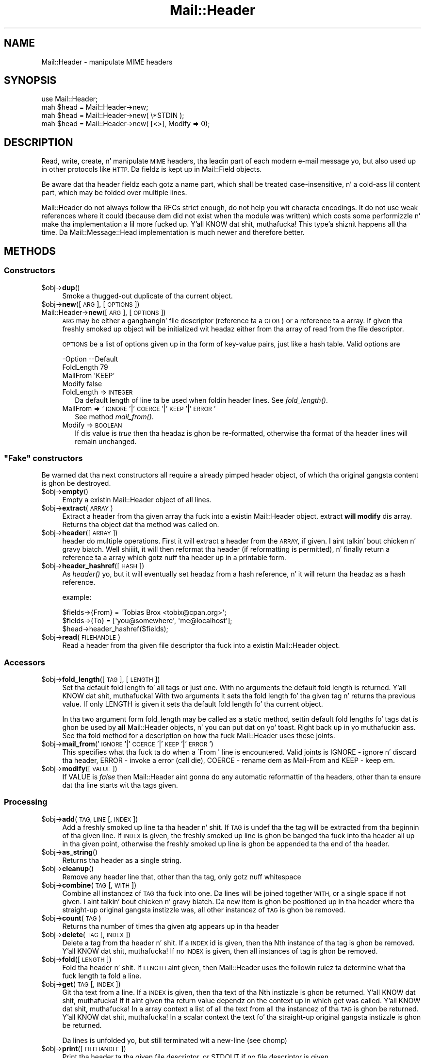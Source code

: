.\" Automatically generated by Pod::Man 2.27 (Pod::Simple 3.28)
.\"
.\" Standard preamble:
.\" ========================================================================
.de Sp \" Vertical space (when we can't use .PP)
.if t .sp .5v
.if n .sp
..
.de Vb \" Begin verbatim text
.ft CW
.nf
.ne \\$1
..
.de Ve \" End verbatim text
.ft R
.fi
..
.\" Set up some characta translations n' predefined strings.  \*(-- will
.\" give a unbreakable dash, \*(PI'ma give pi, \*(L" will give a left
.\" double quote, n' \*(R" will give a right double quote.  \*(C+ will
.\" give a sickr C++.  Capital omega is used ta do unbreakable dashes and
.\" therefore won't be available.  \*(C` n' \*(C' expand ta `' up in nroff,
.\" not a god damn thang up in troff, fo' use wit C<>.
.tr \(*W-
.ds C+ C\v'-.1v'\h'-1p'\s-2+\h'-1p'+\s0\v'.1v'\h'-1p'
.ie n \{\
.    dz -- \(*W-
.    dz PI pi
.    if (\n(.H=4u)&(1m=24u) .ds -- \(*W\h'-12u'\(*W\h'-12u'-\" diablo 10 pitch
.    if (\n(.H=4u)&(1m=20u) .ds -- \(*W\h'-12u'\(*W\h'-8u'-\"  diablo 12 pitch
.    dz L" ""
.    dz R" ""
.    dz C` ""
.    dz C' ""
'br\}
.el\{\
.    dz -- \|\(em\|
.    dz PI \(*p
.    dz L" ``
.    dz R" ''
.    dz C`
.    dz C'
'br\}
.\"
.\" Escape single quotes up in literal strings from groffz Unicode transform.
.ie \n(.g .ds Aq \(aq
.el       .ds Aq '
.\"
.\" If tha F regista is turned on, we'll generate index entries on stderr for
.\" titlez (.TH), headaz (.SH), subsections (.SS), shit (.Ip), n' index
.\" entries marked wit X<> up in POD.  Of course, you gonna gotta process the
.\" output yo ass up in some meaningful fashion.
.\"
.\" Avoid warnin from groff bout undefined regista 'F'.
.de IX
..
.nr rF 0
.if \n(.g .if rF .nr rF 1
.if (\n(rF:(\n(.g==0)) \{
.    if \nF \{
.        de IX
.        tm Index:\\$1\t\\n%\t"\\$2"
..
.        if !\nF==2 \{
.            nr % 0
.            nr F 2
.        \}
.    \}
.\}
.rr rF
.\"
.\" Accent mark definitions (@(#)ms.acc 1.5 88/02/08 SMI; from UCB 4.2).
.\" Fear. Shiiit, dis aint no joke.  Run. I aint talkin' bout chicken n' gravy biatch.  Save yo ass.  No user-serviceable parts.
.    \" fudge factors fo' nroff n' troff
.if n \{\
.    dz #H 0
.    dz #V .8m
.    dz #F .3m
.    dz #[ \f1
.    dz #] \fP
.\}
.if t \{\
.    dz #H ((1u-(\\\\n(.fu%2u))*.13m)
.    dz #V .6m
.    dz #F 0
.    dz #[ \&
.    dz #] \&
.\}
.    \" simple accents fo' nroff n' troff
.if n \{\
.    dz ' \&
.    dz ` \&
.    dz ^ \&
.    dz , \&
.    dz ~ ~
.    dz /
.\}
.if t \{\
.    dz ' \\k:\h'-(\\n(.wu*8/10-\*(#H)'\'\h"|\\n:u"
.    dz ` \\k:\h'-(\\n(.wu*8/10-\*(#H)'\`\h'|\\n:u'
.    dz ^ \\k:\h'-(\\n(.wu*10/11-\*(#H)'^\h'|\\n:u'
.    dz , \\k:\h'-(\\n(.wu*8/10)',\h'|\\n:u'
.    dz ~ \\k:\h'-(\\n(.wu-\*(#H-.1m)'~\h'|\\n:u'
.    dz / \\k:\h'-(\\n(.wu*8/10-\*(#H)'\z\(sl\h'|\\n:u'
.\}
.    \" troff n' (daisy-wheel) nroff accents
.ds : \\k:\h'-(\\n(.wu*8/10-\*(#H+.1m+\*(#F)'\v'-\*(#V'\z.\h'.2m+\*(#F'.\h'|\\n:u'\v'\*(#V'
.ds 8 \h'\*(#H'\(*b\h'-\*(#H'
.ds o \\k:\h'-(\\n(.wu+\w'\(de'u-\*(#H)/2u'\v'-.3n'\*(#[\z\(de\v'.3n'\h'|\\n:u'\*(#]
.ds d- \h'\*(#H'\(pd\h'-\w'~'u'\v'-.25m'\f2\(hy\fP\v'.25m'\h'-\*(#H'
.ds D- D\\k:\h'-\w'D'u'\v'-.11m'\z\(hy\v'.11m'\h'|\\n:u'
.ds th \*(#[\v'.3m'\s+1I\s-1\v'-.3m'\h'-(\w'I'u*2/3)'\s-1o\s+1\*(#]
.ds Th \*(#[\s+2I\s-2\h'-\w'I'u*3/5'\v'-.3m'o\v'.3m'\*(#]
.ds ae a\h'-(\w'a'u*4/10)'e
.ds Ae A\h'-(\w'A'u*4/10)'E
.    \" erections fo' vroff
.if v .ds ~ \\k:\h'-(\\n(.wu*9/10-\*(#H)'\s-2\u~\d\s+2\h'|\\n:u'
.if v .ds ^ \\k:\h'-(\\n(.wu*10/11-\*(#H)'\v'-.4m'^\v'.4m'\h'|\\n:u'
.    \" fo' low resolution devices (crt n' lpr)
.if \n(.H>23 .if \n(.V>19 \
\{\
.    dz : e
.    dz 8 ss
.    dz o a
.    dz d- d\h'-1'\(ga
.    dz D- D\h'-1'\(hy
.    dz th \o'bp'
.    dz Th \o'LP'
.    dz ae ae
.    dz Ae AE
.\}
.rm #[ #] #H #V #F C
.\" ========================================================================
.\"
.IX Title "Mail::Header 3"
.TH Mail::Header 3 "2012-12-21" "perl v5.18.0" "User Contributed Perl Documentation"
.\" For nroff, turn off justification. I aint talkin' bout chicken n' gravy biatch.  Always turn off hyphenation; it makes
.\" way too nuff mistakes up in technical documents.
.if n .ad l
.nh
.SH "NAME"
Mail::Header \- manipulate MIME headers
.SH "SYNOPSIS"
.IX Header "SYNOPSIS"
.Vb 1
\& use Mail::Header;
\&    
\& mah $head = Mail::Header\->new;
\& mah $head = Mail::Header\->new( \e*STDIN );
\& mah $head = Mail::Header\->new( [<>], Modify => 0);
.Ve
.SH "DESCRIPTION"
.IX Header "DESCRIPTION"
Read, write, create, n' manipulate \s-1MIME\s0 headers, tha leadin part
of each modern e\-mail message yo, but also used up in other protocols
like \s-1HTTP. \s0 Da fieldz is kept up in Mail::Field objects.
.PP
Be aware dat tha header fieldz each gotz a name part, which shall
be treated case-insensitive, n' a cold-ass lil content part, which may be folded
over multiple lines.
.PP
Mail::Header do not always follow tha RFCs strict enough, do not
help you wit characta encodings.  It do not use weak references
where it could (because dem did not exist when tha module was written)
which costs some performizzle n' make tha implementation a lil more
fucked up. Y'all KNOW dat shit, muthafucka! This type'a shiznit happens all tha time.  Da Mail::Message::Head implementation is much newer
and therefore better.
.SH "METHODS"
.IX Header "METHODS"
.SS "Constructors"
.IX Subsection "Constructors"
.ie n .IP "$obj\->\fBdup\fR()" 4
.el .IP "\f(CW$obj\fR\->\fBdup\fR()" 4
.IX Item "$obj->dup()"
Smoke a thugged-out duplicate of tha current object.
.ie n .IP "$obj\->\fBnew\fR([\s-1ARG\s0], [\s-1OPTIONS\s0])" 4
.el .IP "\f(CW$obj\fR\->\fBnew\fR([\s-1ARG\s0], [\s-1OPTIONS\s0])" 4
.IX Item "$obj->new([ARG], [OPTIONS])"
.PD 0
.IP "Mail::Header\->\fBnew\fR([\s-1ARG\s0], [\s-1OPTIONS\s0])" 4
.IX Item "Mail::Header->new([ARG], [OPTIONS])"
.PD
\&\s-1ARG\s0 may be either a gangbangin' file descriptor (reference ta a \s-1GLOB\s0)
or a reference ta a array. If given tha freshly smoked up object will be
initialized wit headaz either from tha array of read from 
the file descriptor.
.Sp
\&\s-1OPTIONS\s0 be a list of options given up in tha form of key-value
pairs, just like a hash table. Valid options are
.Sp
.Vb 4
\& \-Option    \-\-Default
\&  FoldLength  79
\&  MailFrom    \*(AqKEEP\*(Aq
\&  Modify      false
.Ve
.RS 4
.IP "FoldLength => \s-1INTEGER\s0" 2
.IX Item "FoldLength => INTEGER"
Da default length of line ta be used when foldin header lines.
See \fIfold_length()\fR.
.IP "MailFrom => '\s-1IGNORE\s0'|'\s-1COERCE\s0'|'\s-1KEEP\s0'|'\s-1ERROR\s0'" 2
.IX Item "MailFrom => 'IGNORE'|'COERCE'|'KEEP'|'ERROR'"
See method \fImail_from()\fR.
.IP "Modify => \s-1BOOLEAN\s0" 2
.IX Item "Modify => BOOLEAN"
If dis value is \fItrue\fR then tha headaz is ghon be re-formatted,
otherwise tha format of tha header lines will remain unchanged.
.RE
.RS 4
.RE
.ie n .SS """Fake"" constructors"
.el .SS "``Fake'' constructors"
.IX Subsection "Fake constructors"
Be warned dat tha next constructors all require a already pimped
header object, of which tha original gangsta content is ghon be destroyed.
.ie n .IP "$obj\->\fBempty\fR()" 4
.el .IP "\f(CW$obj\fR\->\fBempty\fR()" 4
.IX Item "$obj->empty()"
Empty a existin \f(CW\*(C`Mail::Header\*(C'\fR object of all lines.
.ie n .IP "$obj\->\fBextract\fR(\s-1ARRAY\s0)" 4
.el .IP "\f(CW$obj\fR\->\fBextract\fR(\s-1ARRAY\s0)" 4
.IX Item "$obj->extract(ARRAY)"
Extract a header from tha given array tha fuck into a existin Mail::Header
object. \f(CW\*(C`extract\*(C'\fR \fBwill modify\fR dis array.
Returns tha object dat tha method was called on.
.ie n .IP "$obj\->\fBheader\fR([\s-1ARRAY\s0])" 4
.el .IP "\f(CW$obj\fR\->\fBheader\fR([\s-1ARRAY\s0])" 4
.IX Item "$obj->header([ARRAY])"
\&\f(CW\*(C`header\*(C'\fR do multiple operations. First it will extract a header from
the \s-1ARRAY,\s0 if given. I aint talkin' bout chicken n' gravy biatch. Well shiiiit, it will then reformat tha header (if reformatting
is permitted), n' finally return a reference ta a array which
gotz nuff tha header up in a printable form.
.ie n .IP "$obj\->\fBheader_hashref\fR([\s-1HASH\s0])" 4
.el .IP "\f(CW$obj\fR\->\fBheader_hashref\fR([\s-1HASH\s0])" 4
.IX Item "$obj->header_hashref([HASH])"
As \fIheader()\fR yo, but it will eventually set headaz from a hash
reference, n' it will return tha headaz as a hash reference.
.Sp
example:
.Sp
.Vb 3
\& $fields\->{From} = \*(AqTobias Brox <tobix@cpan.org>\*(Aq;
\& $fields\->{To}   = [\*(Aqyou@somewhere\*(Aq, \*(Aqme@localhost\*(Aq];
\& $head\->header_hashref($fields);
.Ve
.ie n .IP "$obj\->\fBread\fR(\s-1FILEHANDLE\s0)" 4
.el .IP "\f(CW$obj\fR\->\fBread\fR(\s-1FILEHANDLE\s0)" 4
.IX Item "$obj->read(FILEHANDLE)"
Read a header from tha given file descriptor tha fuck into a existin Mail::Header
object.
.SS "Accessors"
.IX Subsection "Accessors"
.ie n .IP "$obj\->\fBfold_length\fR([\s-1TAG\s0], [\s-1LENGTH\s0])" 4
.el .IP "\f(CW$obj\fR\->\fBfold_length\fR([\s-1TAG\s0], [\s-1LENGTH\s0])" 4
.IX Item "$obj->fold_length([TAG], [LENGTH])"
Set tha default fold length fo' all tags or just one. With no arguments
the default fold length is returned. Y'all KNOW dat shit, muthafucka! With two arguments it sets tha fold
length fo' tha given tag n' returns tha previous value. If only \f(CW\*(C`LENGTH\*(C'\fR
is given it sets tha default fold length fo' tha current object.
.Sp
In tha two argument form \f(CW\*(C`fold_length\*(C'\fR may be called as a static method,
settin default fold lengths fo' tags dat is ghon be used by \fBall\fR
\&\f(CW\*(C`Mail::Header\*(C'\fR objects, n' you can put dat on yo' toast. Right back up in yo muthafuckin ass. See tha \f(CW\*(C`fold\*(C'\fR method for
a description on how tha fuck \f(CW\*(C`Mail::Header\*(C'\fR uses these joints.
.ie n .IP "$obj\->\fBmail_from\fR('\s-1IGNORE\s0'|'\s-1COERCE\s0'|'\s-1KEEP\s0'|'\s-1ERROR\s0')" 4
.el .IP "\f(CW$obj\fR\->\fBmail_from\fR('\s-1IGNORE\s0'|'\s-1COERCE\s0'|'\s-1KEEP\s0'|'\s-1ERROR\s0')" 4
.IX Item "$obj->mail_from('IGNORE'|'COERCE'|'KEEP'|'ERROR')"
This specifies what tha fuck ta do when a \f(CW\`From \*(Aq\fR line is encountered.
Valid joints is \f(CW\*(C`IGNORE\*(C'\fR \- ignore n' discard tha header,
\&\f(CW\*(C`ERROR\*(C'\fR \- invoke a error (call die), \f(CW\*(C`COERCE\*(C'\fR \- rename dem as Mail-From
and \f(CW\*(C`KEEP\*(C'\fR \- keep em.
.ie n .IP "$obj\->\fBmodify\fR([\s-1VALUE\s0])" 4
.el .IP "\f(CW$obj\fR\->\fBmodify\fR([\s-1VALUE\s0])" 4
.IX Item "$obj->modify([VALUE])"
If \f(CW\*(C`VALUE\*(C'\fR is \fIfalse\fR then \f(CW\*(C`Mail::Header\*(C'\fR aint gonna do any automatic
reformattin of tha headers, other than ta ensure dat tha line
starts wit tha tags given.
.SS "Processing"
.IX Subsection "Processing"
.ie n .IP "$obj\->\fBadd\fR(\s-1TAG, LINE\s0 [, \s-1INDEX\s0])" 4
.el .IP "\f(CW$obj\fR\->\fBadd\fR(\s-1TAG, LINE\s0 [, \s-1INDEX\s0])" 4
.IX Item "$obj->add(TAG, LINE [, INDEX])"
Add a freshly smoked up line ta tha header n' shit. If \s-1TAG\s0 is \f(CW\*(C`undef\*(C'\fR tha the tag will be
extracted from tha beginnin of tha given line. If \s-1INDEX\s0 is given,
the freshly smoked up line is ghon be banged tha fuck into tha header all up in tha given point, otherwise
the freshly smoked up line is ghon be appended ta tha end of tha header.
.ie n .IP "$obj\->\fBas_string\fR()" 4
.el .IP "\f(CW$obj\fR\->\fBas_string\fR()" 4
.IX Item "$obj->as_string()"
Returns tha header as a single string.
.ie n .IP "$obj\->\fBcleanup\fR()" 4
.el .IP "\f(CW$obj\fR\->\fBcleanup\fR()" 4
.IX Item "$obj->cleanup()"
Remove any header line that, other than tha tag, only gotz nuff whitespace
.ie n .IP "$obj\->\fBcombine\fR(\s-1TAG\s0 [, \s-1WITH\s0])" 4
.el .IP "\f(CW$obj\fR\->\fBcombine\fR(\s-1TAG\s0 [, \s-1WITH\s0])" 4
.IX Item "$obj->combine(TAG [, WITH])"
Combine all instancez of \s-1TAG\s0 tha fuck into one. Da lines will be
joined together \s-1WITH,\s0 or a single space if not given. I aint talkin' bout chicken n' gravy biatch. Da new
item is ghon be positioned up in tha header where tha straight-up original gangsta instizzle was, all
other instancez of \s-1TAG\s0 is ghon be removed.
.ie n .IP "$obj\->\fBcount\fR(\s-1TAG\s0)" 4
.el .IP "\f(CW$obj\fR\->\fBcount\fR(\s-1TAG\s0)" 4
.IX Item "$obj->count(TAG)"
Returns tha number of times tha given atg appears up in tha header
.ie n .IP "$obj\->\fBdelete\fR(\s-1TAG\s0 [, \s-1INDEX \s0])" 4
.el .IP "\f(CW$obj\fR\->\fBdelete\fR(\s-1TAG\s0 [, \s-1INDEX \s0])" 4
.IX Item "$obj->delete(TAG [, INDEX ])"
Delete a tag from tha header n' shit. If a \s-1INDEX\s0 id is given, then tha Nth instance
of tha tag is ghon be removed. Y'all KNOW dat shit, muthafucka! If no \s-1INDEX\s0 is given, then all instances
of tag is ghon be removed.
.ie n .IP "$obj\->\fBfold\fR([\s-1LENGTH\s0])" 4
.el .IP "\f(CW$obj\fR\->\fBfold\fR([\s-1LENGTH\s0])" 4
.IX Item "$obj->fold([LENGTH])"
Fold tha header n' shit. If \s-1LENGTH\s0 aint given, then \f(CW\*(C`Mail::Header\*(C'\fR uses the
followin rulez ta determine what tha fuck length ta fold a line.
.ie n .IP "$obj\->\fBget\fR(\s-1TAG\s0 [, \s-1INDEX\s0])" 4
.el .IP "\f(CW$obj\fR\->\fBget\fR(\s-1TAG\s0 [, \s-1INDEX\s0])" 4
.IX Item "$obj->get(TAG [, INDEX])"
Git tha text from a line. If a \s-1INDEX\s0 is given, then tha text of tha Nth
instizzle is ghon be returned. Y'all KNOW dat shit, muthafucka! If it aint given tha return value dependz on the
context up in which \f(CW\*(C`get\*(C'\fR was called. Y'all KNOW dat shit, muthafucka! In a array context a list of all the
text from all tha instancez of tha \s-1TAG\s0 is ghon be returned. Y'all KNOW dat shit, muthafucka! In a scalar context
the text fo' tha straight-up original gangsta instizzle is ghon be returned.
.Sp
Da lines is unfolded yo, but still terminated wit a new-line (see \f(CW\*(C`chomp\*(C'\fR)
.ie n .IP "$obj\->\fBprint\fR([\s-1FILEHANDLE\s0])" 4
.el .IP "\f(CW$obj\fR\->\fBprint\fR([\s-1FILEHANDLE\s0])" 4
.IX Item "$obj->print([FILEHANDLE])"
Print tha header ta tha given file descriptor, or \f(CW\*(C`STDOUT\*(C'\fR if no
file descriptor is given.
.ie n .IP "$obj\->\fBreplace\fR(\s-1TAG, LINE\s0 [, \s-1INDEX \s0])" 4
.el .IP "\f(CW$obj\fR\->\fBreplace\fR(\s-1TAG, LINE\s0 [, \s-1INDEX \s0])" 4
.IX Item "$obj->replace(TAG, LINE [, INDEX ])"
Replace a line up in tha header n' shit.  If \s-1TAG\s0 is \f(CW\*(C`undef\*(C'\fR tha the tag will be
extracted from tha beginnin of tha given line. If \s-1INDEX\s0 is given
the freshly smoked up line will replace tha Nth instizzle of dat tag, otherwise the
first instizzle of tha tag is replaced. Y'all KNOW dat shit, muthafucka! If tha tag do not step tha fuck up in the
header then a freshly smoked up line is ghon be appended ta tha header.
.ie n .IP "$obj\->\fBtags\fR()" 4
.el .IP "\f(CW$obj\fR\->\fBtags\fR()" 4
.IX Item "$obj->tags()"
Returns a array of all tha tags dat exist up in tha header n' shit. Each tag will
only step tha fuck up in tha list once. Da order of tha tags aint specified.
.ie n .IP "$obj\->\fBunfold\fR([\s-1TAG\s0])" 4
.el .IP "\f(CW$obj\fR\->\fBunfold\fR([\s-1TAG\s0])" 4
.IX Item "$obj->unfold([TAG])"
Unfold all instancez of tha given tag so dat they do not spread across
multiple lines. If \f(CW\*(C`TAG\*(C'\fR aint given then all lines is unfolded.
.Sp
Da unfoldin process is wack but (for compatibilitizzle reasons) will
not be repaired: only one blank all up in tha start of tha line should be
removed, not all of em.
.SH "SEE ALSO"
.IX Header "SEE ALSO"
This module is part of tha MailTools distribution,
\&\fIhttp://perl.overmeer.net/mailtools/\fR.
.SH "AUTHORS"
.IX Header "AUTHORS"
Da MailTools bundle was pimped by Graham Barr. Shiiit, dis aint no joke.  Later, Mark
Overmeer took over maintenizzle without commitment ta further pimpment.
.PP
Mail::Cap by Gisle Aas <aas@oslonett.no>.
Mail::Field::AddrList by Peta Orbaek <poe@cit.dk>.
Mail::Maila n' Mail::Send by Slim Tim Bunce <Tim.Bunce@ig.co.uk>.
For other contributors peep ChizzleLog.
.SH "LICENSE"
.IX Header "LICENSE"
Copyrights 1995\-2000 Graham Barr <gbarr@pobox.com> and
2001\-2007 Mark Overmeer <perl@overmeer.net>.
.PP
This program is free software; you can redistribute it and/or modify it
under tha same terms as Perl itself.
See \fIhttp://www.perl.com/perl/misc/Artistic.html\fR
